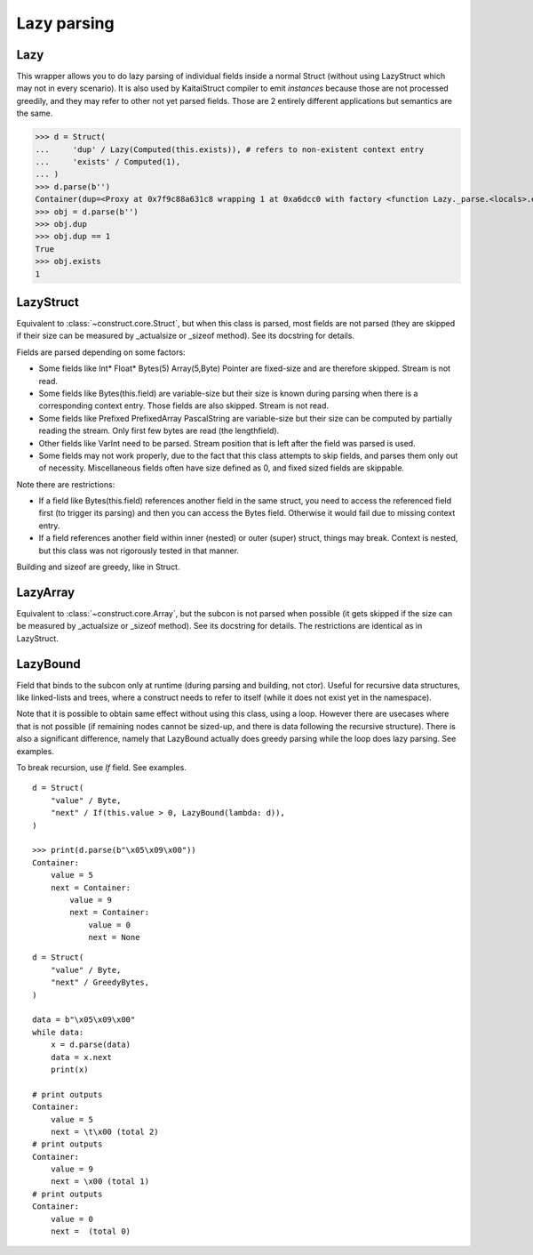 ============
Lazy parsing
============


Lazy
---------------

This wrapper allows you to do lazy parsing of individual fields inside a normal Struct (without using LazyStruct which may not in every scenario). It is also used by KaitaiStruct compiler to emit `instances` because those are not processed greedily, and they may refer to other not yet parsed fields. Those are 2 entirely different applications but semantics are the same.

>>> d = Struct(
...     'dup' / Lazy(Computed(this.exists)), # refers to non-existent context entry
...     'exists' / Computed(1),
... )
>>> d.parse(b'')
Container(dup=<Proxy at 0x7f9c88a631c8 wrapping 1 at 0xa6dcc0 with factory <function Lazy._parse.<locals>.execute at 0x7f9c9ed6f620>>, exists=1)
>>> obj = d.parse(b'')
>>> obj.dup
>>> obj.dup == 1
True
>>> obj.exists
1


LazyStruct
---------------

Equivalent to :class:`~construct.core.Struct`, but when this class is parsed, most fields are not parsed (they are skipped if their size can be measured by _actualsize or _sizeof method). See its docstring for details.

Fields are parsed depending on some factors:

* Some fields like Int* Float* Bytes(5) Array(5,Byte) Pointer are fixed-size and are therefore skipped. Stream is not read.
* Some fields like Bytes(this.field) are variable-size but their size is known during parsing when there is a corresponding context entry. Those fields are also skipped. Stream is not read.
* Some fields like Prefixed PrefixedArray PascalString are variable-size but their size can be computed by partially reading the stream. Only first few bytes are read (the lengthfield).
* Other fields like VarInt need to be parsed. Stream position that is left after the field was parsed is used.
* Some fields may not work properly, due to the fact that this class attempts to skip fields, and parses them only out of necessity. Miscellaneous fields often have size defined as 0, and fixed sized fields are skippable.

Note there are restrictions:

* If a field like Bytes(this.field) references another field in the same struct, you need to access the referenced field first (to trigger its parsing) and then you can access the Bytes field. Otherwise it would fail due to missing context entry.
* If a field references another field within inner (nested) or outer (super) struct, things may break. Context is nested, but this class was not rigorously tested in that manner.

Building and sizeof are greedy, like in Struct.


LazyArray
---------------

Equivalent to :class:`~construct.core.Array`, but the subcon is not parsed when possible (it gets skipped if the size can be measured by _actualsize or _sizeof method). See its docstring for details. The restrictions are identical as in LazyStruct.


LazyBound
---------------

Field that binds to the subcon only at runtime (during parsing and building, not ctor). Useful for recursive data structures, like linked-lists and trees, where a construct needs to refer to itself (while it does not exist yet in the namespace).

Note that it is possible to obtain same effect without using this class, using a loop. However there are usecases where that is not possible (if remaining nodes cannot be sized-up, and there is data following the recursive structure). There is also a significant difference, namely that LazyBound actually does greedy parsing while the loop does lazy parsing. See examples.

To break recursion, use `If` field. See examples.

::

    d = Struct(
        "value" / Byte,
        "next" / If(this.value > 0, LazyBound(lambda: d)),
    )

    >>> print(d.parse(b"\x05\x09\x00"))
    Container: 
        value = 5
        next = Container: 
            value = 9
            next = Container: 
                value = 0
                next = None

::

    d = Struct(
        "value" / Byte,
        "next" / GreedyBytes,
    )

    data = b"\x05\x09\x00"
    while data:
        x = d.parse(data)
        data = x.next
        print(x)

    # print outputs
    Container: 
        value = 5
        next = \t\x00 (total 2)
    # print outputs
    Container: 
        value = 9
        next = \x00 (total 1)
    # print outputs
    Container: 
        value = 0
        next =  (total 0)
